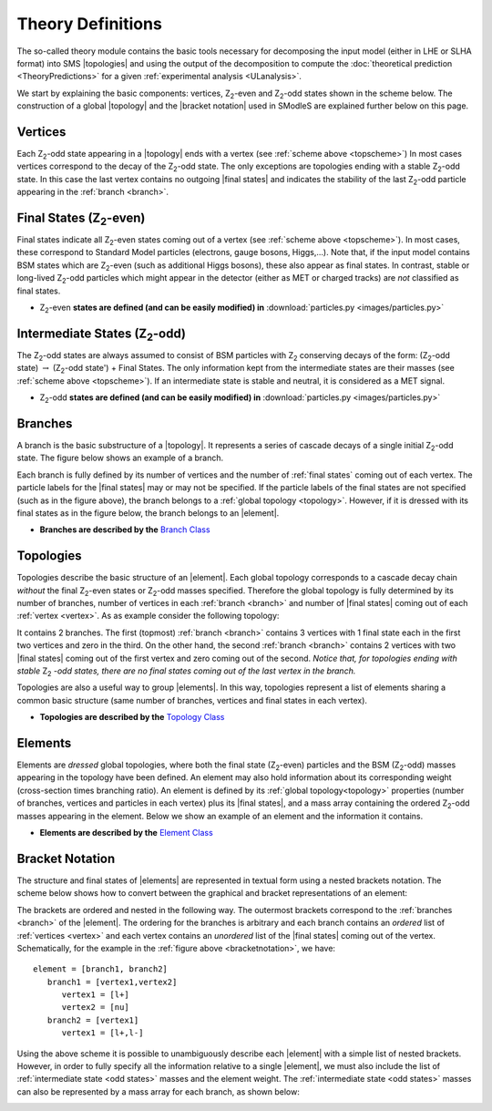 .. |element| replace:: :ref:`element <element>`
.. |elements| replace:: :ref:`elements <element>`
.. |topology| replace:: :ref:`topology <topology>`
.. |topologies| replace:: :ref:`topologies <topology>`
.. |analysis| replace:: :ref:`analysis <ULanalysis>`
.. |analyses| replace:: :ref:`analyses <ULanalysis>`
.. |bracket notation| replace:: :ref:`bracket notation <bracketNotation>`
.. |final states| replace:: :ref:`final states <final states>`


.. _theoryDefs:

==================
Theory Definitions
==================

The so-called theory module contains the basic tools necessary for decomposing the input model
(either in LHE or SLHA format) into SMS |topologies| and using the output of the decomposition
to compute the :doc:`theoretical prediction <TheoryPredictions>` for a given :ref:`experimental analysis <ULanalysis>`.

We start by explaining the basic components: vertices, Z\ :sub:`2`-even and Z\ :sub:`2`-odd states shown in the scheme below.
The construction of a global |topology| and the |bracket notation| used in SModleS are explained further below on this page. 

.. _topscheme:

.. image:: images/topScheme.png
   :height: 280px


.. _vertex:

Vertices
--------
Each Z\ :sub:`2`-odd state appearing in a |topology| ends with a vertex (see :ref:`scheme above <topscheme>`)
In most cases vertices correspond to the decay of the Z\ :sub:`2`-odd state.
The only exceptions are topologies ending with a stable Z\ :sub:`2`-odd state.
In this case the last vertex contains no outgoing |final states| and indicates
the stability of the last Z\ :sub:`2`-odd particle appearing in the :ref:`branch <branch>`.

.. _final states:

Final States (Z\ :sub:`2`-even)
-------------------------------

Final states indicate all Z\ :sub:`2`-even states coming out of a vertex (see :ref:`scheme above <topscheme>`).
In most cases, these correspond to Standard Model particles (electrons, gauge bosons, Higgs,...).
Note that, if the input model contains BSM states which are Z\ :sub:`2`-even (such as additional Higgs bosons),
these also appear as final states.
In contrast, stable or long-lived Z\ :sub:`2`-odd particles which might appear in the detector (either as MET or charged tracks)
are *not* classified as final states.


* Z\ :sub:`2`-even **states are defined (and can be easily modified) in** :download:`particles.py <images/particles.py>` 

.. _odd states:

Intermediate States (Z\ :sub:`2`-odd)
-------------------------------------

The Z\ :sub:`2`-odd states are always assumed to consist of BSM particles with Z\ :sub:`2`
conserving decays of the form: (Z\ :sub:`2`-odd state) :math:`\rightarrow`  (Z\ :sub:`2`-odd state') + Final States.
The only information kept from the intermediate states are their masses (see :ref:`scheme above <topscheme>`).
If an intermediate state is stable and neutral, it is considered as a MET signal.

* Z\ :sub:`2`-odd **states are defined (and can be easily modified) in** :download:`particles.py <images/particles.py>`

.. _branch:

Branches
--------

A branch is the basic substructure of a |topology|.
It represents a series of cascade decays of a single initial Z\ :sub:`2`-odd
state.
The figure below shows an example of a branch.

.. image:: images/branchTop.png
   :height: 100px

Each branch is fully defined by its number of vertices and the number of 
:ref:`final states` coming out of each vertex. The particle labels for the |final states|
may or may not be specified.
If the particle labels of the final states are not specified (such as in the figure
above), the branch belongs to a :ref:`global topology <topology>`. However, if it is dressed with its final states
as in the figure below, the branch belongs to an |element|.

.. image:: images/branchEl.png
   :height: 100px
   
* **Branches are described by the** `Branch Class <../../../documentation/build/html/theory.html#theory.branch.Branch>`_   

.. _topology:

Topologies
----------

Topologies describe the basic structure of an |element|.
Each global topology corresponds to a cascade decay chain *without*
the final Z\ :sub:`2`-even states or  Z\ :sub:`2`-odd masses specified.
Therefore the global topology is fully determined by its number of
branches, number of vertices in each :ref:`branch <branch>` and number of
|final states| coming out of each :ref:`vertex <vertex>`.
As as example consider the following topology:

.. image:: images/globTop.png
   :height: 200px

It contains 2 branches. The first (topmost) :ref:`branch <branch>` contains 3 vertices
with 1 final state each in the first two vertices and zero in the third.
On the other hand, the second :ref:`branch <branch>` contains 2 vertices with two 
|final states| coming out of the first vertex and zero coming out of the second.
*Notice that, for topologies ending with stable* Z\ :sub:`2` *-odd states,
there are no final states coming out of the last vertex in the branch.*

Topologies are also a useful way to group |elements|. In this way,  topologies represent a list of elements sharing a common basic structure (same number of branches, vertices and
final states in each vertex).

* **Topologies are described by the** `Topology Class <../../../documentation/build/html/theory.html#theory.topology.Topology>`_   

.. _element:

Elements
--------

Elements are *dressed* global topologies, where both the final state (Z\ :sub:`2`-even) particles and the
BSM (Z\ :sub:`2`-odd) masses appearing in the topology have been defined.
An element may also hold information about its corresponding weight (cross-section times branching ratio).
An element is defined by its :ref:`global topology<topology>` properties (number of branches, vertices and particles in each vertex)
plus its |final states|, and a mass array containing the ordered Z\ :sub:`2`-odd masses
appearing in the element.
Below we show an example of an element and the information it contains.


.. _elementscheme:

.. image:: images/element.png
   :height: 280px

* **Elements are described by the** `Element Class <../../../documentation/build/html/theory.html#theory.element.Element>`_    

.. _notation:

Bracket Notation
----------------

The structure and final states of |elements| are represented in textual form using a nested brackets
notation. The scheme below shows how to convert between the graphical and bracket representations of an element:


.. _bracketnotation:

.. image:: images/bracketNotation.png
   :height: 280px

The brackets are ordered and nested in the following way.
The outermost brackets correspond to the :ref:`branches <branch>` of the |element|.
The ordering for the branches is arbitrary and each branch contains
an *ordered* list of :ref:`vertices <vertex>` and each vertex contains an *unordered* list of the |final states|
coming out of the vertex. Schematically, for the example in the :ref:`figure above <bracketnotation>`, we have::
   element = [branch1, branch2]
      branch1 = [vertex1,vertex2]
         vertex1 = [l+]
         vertex2 = [nu]
      branch2 = [vertex1]
         vertex1 = [l+,l-]

Using the above scheme it is possible to unambiguously describe each |element| with a simple list of nested brackets.
However, in order to fully specify all the information relative to a single |element|, we must
also include the list of :ref:`intermediate state <odd states>` masses and the element weight.
The :ref:`intermediate state <odd states>` masses can also be represented by a mass array
for each branch, as shown below:

.. _massnotation:

.. image:: images/massNotation.png
   :height: 280px
